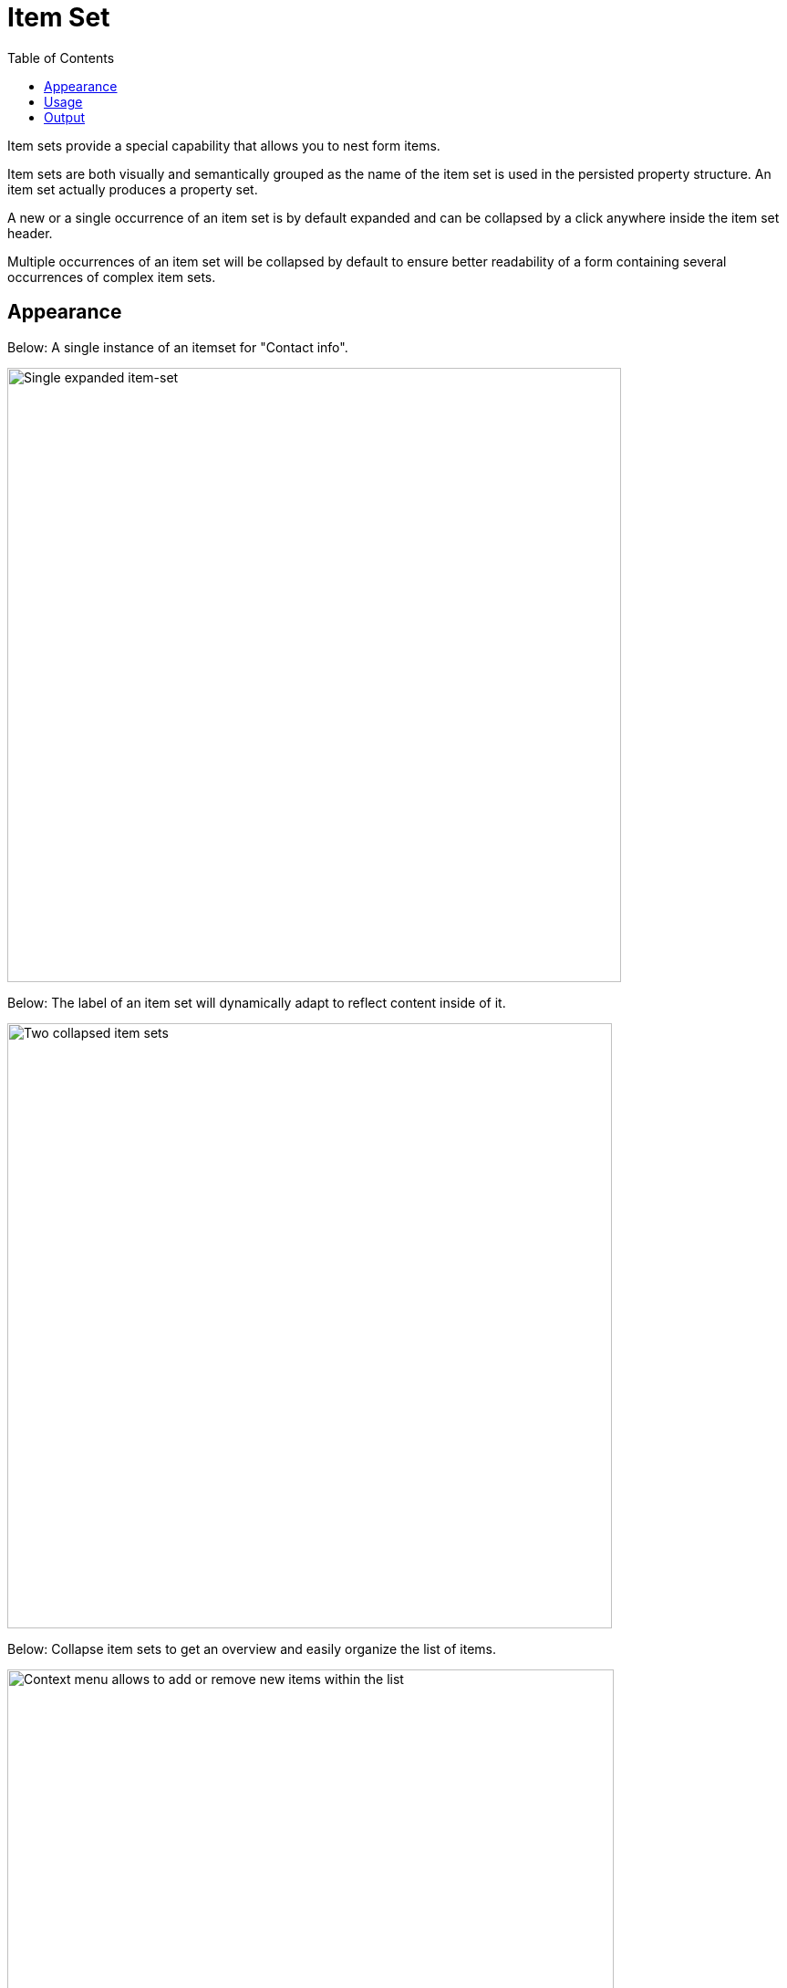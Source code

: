= Item Set
:toc: right
:imagesdir: images

Item sets provide a special capability that allows you to nest form items.

Item sets are both visually and semantically grouped as the name of the item set is used in the persisted property structure. An item set actually produces a property set.

A new or a single occurrence of an item set is by default expanded and can be collapsed by a click anywhere inside the item set header.

Multiple occurrences of an item set will be collapsed by default to ensure better readability of a form containing several occurrences of complex item sets.

== Appearance

Below: A single instance of an itemset for "Contact info".

image::itemset-1.png[Single expanded item-set, 673]

Below: The label of an item set will dynamically adapt to reflect  content inside of it.

image::itemset-2.png[Two collapsed item sets, where the label reflects the text inside, 663]

Below: Collapse item sets to get an overview and easily organize the list of items.

image::itemset-3.png[Context menu allows to add or remove new items within the list, 665]

Below: Easily add new items within a list of item sets.

image::itemset-4.png[Item-set with context menu, 690]

Below: Item sets may be nested to support complex content models.

image::itemset-5.png[Nested item-sets, 670]


== Usage

The definition below will allow for multiple entries of phone numbers with labels:

.Item Set example with two inputs
[source,xml]
----
<item-set name="contact_info">  // <1>
  <label i18n="contact_info.label">Contact Info</label>  // <2>
  <occurrences minimum="0" maximum="0"/>  // <3>
  <items>
    <input name="label" type="TextLine">
      <label>Label</label>
      <occurrences minimum="0" maximum="1"/>
    </input>
    <input name="phone_number" type="TextLine">
      <label>Phone Number</label>
      <occurrences minimum="0" maximum="1"/>
    </input>
  </items>
</item-set>
----
<1> *name* defines the mapping to the property name
<2> *label* - The displayed identfier of the input.
<3> *occurences* control the minimum and maximum instances of the ItemSet that may be created

TIP: It is also possible to nest item sets inside each other

== Output

The above definition would produce a property format like this:

.Example with a single item
[source,JSON]
----
{ 
  contact_info: {
    label: "home",
    phone_number: "+4712345678"  
  }
}
----

.Example with multipe items
[source,JSON]
----
{ 
  contact_info: [{
    label: "home",
    phone_number: "+4712345678"  
  },{
    label: "office",
     dphone_number: "+123456789"
  }]
}
----

NOTE: Arrays are added based on the actual number of items created, not the schema definition.